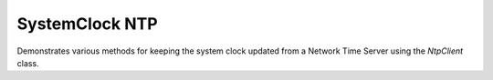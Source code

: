 SystemClock NTP
===============

Demonstrates various methods for keeping the system clock updated from a
Network Time Server using the *NtpClient* class.
